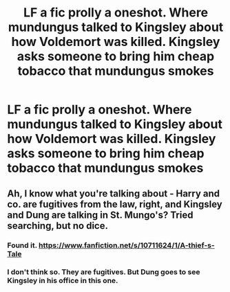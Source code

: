 #+TITLE: LF a fic prolly a oneshot. Where mundungus talked to Kingsley about how Voldemort was killed. Kingsley asks someone to bring him cheap tobacco that mundungus smokes

* LF a fic prolly a oneshot. Where mundungus talked to Kingsley about how Voldemort was killed. Kingsley asks someone to bring him cheap tobacco that mundungus smokes
:PROPERTIES:
:Author: commander678
:Score: 7
:DateUnix: 1462944176.0
:DateShort: 2016-May-11
:FlairText: Request
:END:

** Ah, I know what you're talking about - Harry and co. are fugitives from the law, right, and Kingsley and Dung are talking in St. Mungo's? Tried searching, but no dice.
:PROPERTIES:
:Author: midasgoldentouch
:Score: 1
:DateUnix: 1462980078.0
:DateShort: 2016-May-11
:END:

*** Found it. [[https://www.fanfiction.net/s/10711624/1/A-thief-s-Tale]]
:PROPERTIES:
:Author: commander678
:Score: 3
:DateUnix: 1462999216.0
:DateShort: 2016-May-12
:END:


*** I don't think so. They are fugitives. But Dung goes to see Kingsley in his office in this one.
:PROPERTIES:
:Author: commander678
:Score: 1
:DateUnix: 1462998854.0
:DateShort: 2016-May-12
:END:
